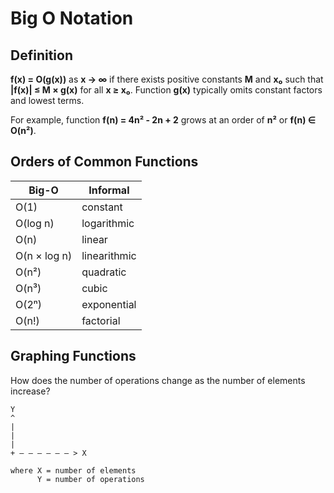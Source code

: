 * Big O Notation

** Definition

*f(x) = O(g(x))* as *x → ∞* if there exists positive constants *M* and *x₀* such that
*|f(x)| ≤ M × g(x)* for all *x ≥ x₀*. Function *g(x)* typically omits constant factors
and lowest terms.

For example, function *f(n) = 4n² - 2n + 2* grows at an order of *n²* or *f(n) ∈ O(n²)*.

** Orders of Common Functions

| Big-O        | Informal     |
|--------------+--------------|
| O(1)         | constant     |
| O(log n)     | logarithmic  |
| O(n)         | linear       |
| O(n × log n) | linearithmic |
| O(n²)        | quadratic    |
| O(n³)        | cubic        |
| O(2ⁿ)        | exponential  |
| O(n!)        | factorial    |

** Graphing Functions

How does the number of operations change as the number of elements increase?

#+begin_example
  Y
  ^
  |
  |
  |
  + — — — — — — > X

  where X = number of elements
        Y = number of operations
#+end_example
